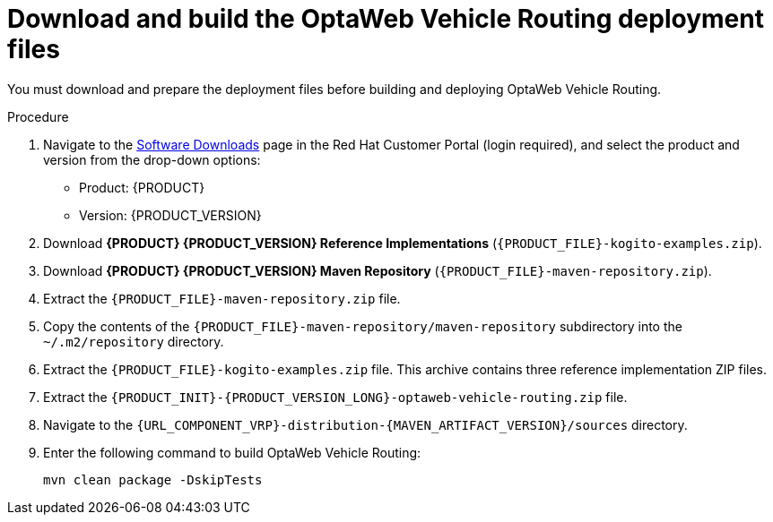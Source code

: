 [id='download-ref-imp-proc_{context}']

= Download and build the OptaWeb Vehicle Routing deployment files

You must download and prepare the deployment files before building and deploying OptaWeb Vehicle Routing.

.Procedure
. Navigate to the https://access.redhat.com/jbossnetwork/restricted/listSoftware.html[Software Downloads] page in the Red Hat Customer Portal (login required), and select the product and version from the drop-down options:

* Product: {PRODUCT}
* Version: {PRODUCT_VERSION}
. Download *{PRODUCT} {PRODUCT_VERSION} Reference Implementations* (`{PRODUCT_FILE}-kogito-examples.zip`).
. Download *{PRODUCT} {PRODUCT_VERSION} Maven Repository* (`{PRODUCT_FILE}-maven-repository.zip`).
. Extract the `{PRODUCT_FILE}-maven-repository.zip` file.
. Copy the contents of the `{PRODUCT_FILE}-maven-repository/maven-repository` subdirectory into the `~/.m2/repository` directory.
. Extract the `{PRODUCT_FILE}-kogito-examples.zip` file. This archive contains three reference implementation ZIP files.
. Extract the `{PRODUCT_INIT}-{PRODUCT_VERSION_LONG}-optaweb-vehicle-routing.zip` file.
. Navigate to the `{URL_COMPONENT_VRP}-distribution-{MAVEN_ARTIFACT_VERSION}/sources` directory.
. Enter the following command to build OptaWeb Vehicle Routing:
+
[source]
----
mvn clean package -DskipTests
----

